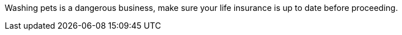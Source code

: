 Washing pets is a dangerous business, make sure your life insurance is up to date before proceeding.
